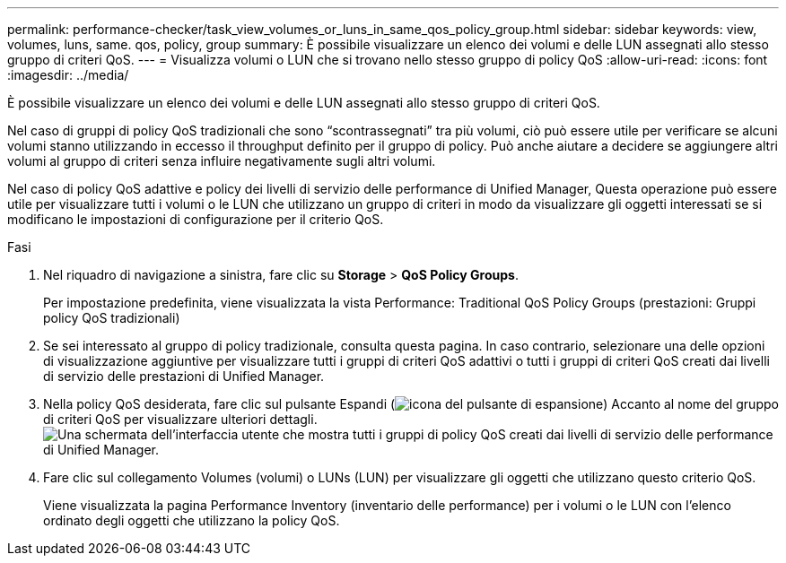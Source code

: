 ---
permalink: performance-checker/task_view_volumes_or_luns_in_same_qos_policy_group.html 
sidebar: sidebar 
keywords: view, volumes, luns, same. qos, policy, group 
summary: È possibile visualizzare un elenco dei volumi e delle LUN assegnati allo stesso gruppo di criteri QoS. 
---
= Visualizza volumi o LUN che si trovano nello stesso gruppo di policy QoS
:allow-uri-read: 
:icons: font
:imagesdir: ../media/


[role="lead"]
È possibile visualizzare un elenco dei volumi e delle LUN assegnati allo stesso gruppo di criteri QoS.

Nel caso di gruppi di policy QoS tradizionali che sono "`scontrassegnati`" tra più volumi, ciò può essere utile per verificare se alcuni volumi stanno utilizzando in eccesso il throughput definito per il gruppo di policy. Può anche aiutare a decidere se aggiungere altri volumi al gruppo di criteri senza influire negativamente sugli altri volumi.

Nel caso di policy QoS adattive e policy dei livelli di servizio delle performance di Unified Manager, Questa operazione può essere utile per visualizzare tutti i volumi o le LUN che utilizzano un gruppo di criteri in modo da visualizzare gli oggetti interessati se si modificano le impostazioni di configurazione per il criterio QoS.

.Fasi
. Nel riquadro di navigazione a sinistra, fare clic su *Storage* > *QoS Policy Groups*.
+
Per impostazione predefinita, viene visualizzata la vista Performance: Traditional QoS Policy Groups (prestazioni: Gruppi policy QoS tradizionali)

. Se sei interessato al gruppo di policy tradizionale, consulta questa pagina. In caso contrario, selezionare una delle opzioni di visualizzazione aggiuntive per visualizzare tutti i gruppi di criteri QoS adattivi o tutti i gruppi di criteri QoS creati dai livelli di servizio delle prestazioni di Unified Manager.
. Nella policy QoS desiderata, fare clic sul pulsante Espandi (image:../media/chevron_down.gif["icona del pulsante di espansione"]) Accanto al nome del gruppo di criteri QoS per visualizzare ulteriori dettagli.image:../media/adaptive_qos_expanded.gif["Una schermata dell'interfaccia utente che mostra tutti i gruppi di policy QoS creati dai livelli di servizio delle performance di Unified Manager."]
. Fare clic sul collegamento Volumes (volumi) o LUNs (LUN) per visualizzare gli oggetti che utilizzano questo criterio QoS.
+
Viene visualizzata la pagina Performance Inventory (inventario delle performance) per i volumi o le LUN con l'elenco ordinato degli oggetti che utilizzano la policy QoS.


